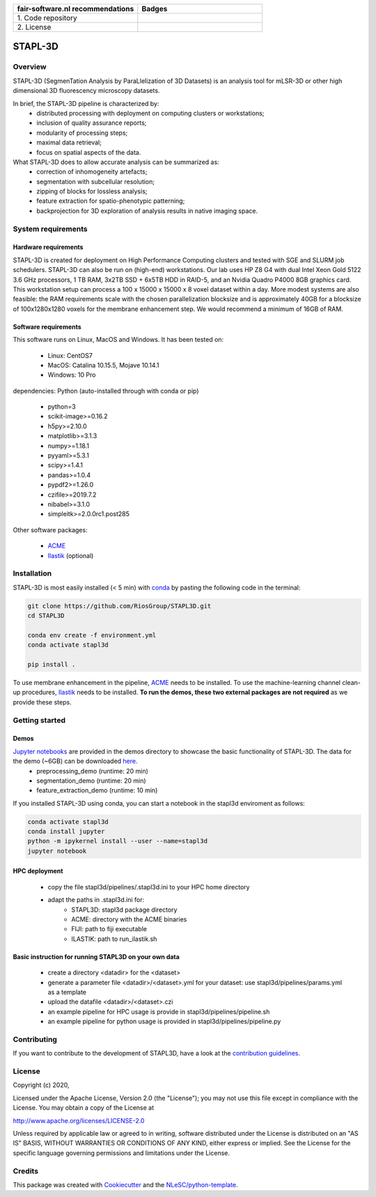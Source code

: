 .. list-table::
   :widths: 25 25
   :header-rows: 1

   * - fair-software.nl recommendations
     - Badges
   * - \1. Code repository
     - |GitHub Badge|
   * - \2. License
     - |License Badge|

.. |GitHub Badge| image:: https://img.shields.io/badge/github-repo-000.svg?logo=github&labelColor=gray&color=blue
   :target: https://github.com/RiosGroup/stapl3d
   :alt: GitHub Badge

.. |License Badge| image:: https://img.shields.io/github/license/RiosGroup/stapl3d
   :target: https://github.com/RiosGroup/STAPL3D
   :alt: License Badge

################################################################################
STAPL-3D
################################################################################
Overview
--------
STAPL-3D (SegmenTation Analysis by ParaLlelization of 3D Datasets) is an analysis tool for mLSR-3D or other high dimensional 3D fluorescency microscopy datasets.

In brief, the STAPL-3D pipeline is characterized by:
 -	distributed processing with deployment on computing clusters or workstations;
 -	inclusion of quality assurance reports;
 -	modularity of processing steps;
 -	maximal data retrieval;
 -	focus on spatial aspects of the data.

What STAPL-3D does to allow accurate analysis can be summarized as:
 -	correction of inhomogeneity artefacts;
 -	segmentation with subcellular resolution;
 -	zipping of blocks for lossless analysis;
 -	feature extraction for spatio-phenotypic patterning;
 -	backprojection for 3D exploration of analysis results in native imaging space.

.. A STAPL-3D legacy repository with potentially useful additional code can be found here: https://github.com/michielkleinnijenhuis/segmentation

System requirements
-------------------
Hardware requirements
*********************

STAPL-3D is created for deployment on High Performance Computing clusters and tested with SGE and SLURM job schedulers. STAPL-3D can also be run on (high-end) workstations. Our lab uses HP Z8 G4 with dual Intel Xeon Gold 5122 3.6 GHz processors, 1 TB RAM, 3x2TB SSD + 6x5TB HDD in RAID-5, and an Nvidia Quadro P4000 8GB graphics card. This workstation setup can process a 100 x 15000 x 15000 x 8 voxel dataset within a day. More modest systems are also feasible: the RAM requirements scale with the chosen parallelization blocksize and is approximately 40GB for a blocksize of 100x1280x1280 voxels for the membrane enhancement step. We would recommend a minimum of 16GB of RAM.

Software requirements
*********************
This software runs on Linux, MacOS and Windows. It has been tested on:

 - Linux: CentOS7
 - MacOS: Catalina 10.15.5, Mojave 10.14.1
 - Windows: 10 Pro

dependencies:
Python (auto-installed through with conda or pip)

 - python=3
 - scikit-image>=0.16.2
 - h5py>=2.10.0
 - matplotlib>=3.1.3
 - numpy>=1.18.1
 - pyyaml>=5.3.1
 - scipy>=1.4.1
 - pandas>=1.0.4
 - pypdf2>=1.26.0

 - czifile>=2019.7.2
 - nibabel>=3.1.0
 - simpleitk>=2.0.0rc1.post285

Other software packages:

 - `ACME <https://wiki.med.harvard.edu/SysBio/Megason/ACME>`_
 - `Ilastik <https://www.ilastik.org/documentation/basics/installation.html>`_ (optional)


Installation
------------

STAPL-3D is most easily installed (< 5 min) with `conda <https://docs.conda.io/en/latest>`_ by pasting the following code in the terminal:

.. code-block:: console

  git clone https://github.com/RiosGroup/STAPL3D.git
  cd STAPL3D

  conda env create -f environment.yml
  conda activate stapl3d

  pip install .
..  python setup.py install
..  pip install https://github.com/RiosGroup/scikit-image.git
  pip install --pre SimpleITK --find-links https://github.com/SimpleITK/SimpleITK/releases/tag/latest

To use membrane enhancement in the pipeline, `ACME <https://wiki.med.harvard.edu/SysBio/Megason/ACME>`_ needs to be installed. To use the machine-learning channel clean-up procedures, `Ilastik <https://www.ilastik.org/documentation/basics/installation.html>`_ needs to be installed. **To run the demos, these two external packages are not required** as we provide these steps.

Getting started
---------------

Demos
*****
`Jupyter notebooks <https://jupyter-notebook-beginner-guide.readthedocs.io/en/latest/index.html>`_ are provided in the demos directory to showcase the basic functionality of STAPL-3D. The data for the demo (~6GB) can be downloaded `here <https://surfdrive.surf.nl/files/index.php/s/Q9wRT5cyKGERxI5>`_.
 - preprocessing_demo (runtime: 20 min)
 - segmentation_demo (runtime: 20 min)
 - feature_extraction_demo (runtime: 10 min)

If you installed STAPL-3D using conda, you can start a notebook in the stapl3d enviroment as follows:

.. code-block:: console

  conda activate stapl3d
  conda install jupyter
  python -m ipykernel install --user --name=stapl3d
  jupyter notebook

HPC deployment
**************

 - copy the file stapl3d/pipelines/.stapl3d.ini to your HPC home directory
 - adapt the paths in .stapl3d.ini for:
    - STAPL3D: stapl3d package directory
    - ACME: directory with the ACME binaries
    - FIJI: path to fiji executable
    - ILASTIK: path to run_ilastik.sh

Basic instruction for running STAPL3D on your own data
******************************************************

 - create a directory <datadir> for the <dataset>
 - generate a parameter file <datadir>/<dataset>.yml for your dataset: use stapl3d/pipelines/params.yml as a template
 - upload the datafile <datadir>/<dataset>.czi
 - an example pipeline for HPC usage is provide in stapl3d/pipelines/pipeline.sh
 - an example pipeline for python usage is provided in stapl3d/pipelines/pipeline.py

Contributing
------------

If you want to contribute to the development of STAPL3D,
have a look at the `contribution guidelines <CONTRIBUTING.rst>`_.

License
-------

Copyright (c) 2020,

Licensed under the Apache License, Version 2.0 (the "License");
you may not use this file except in compliance with the License.
You may obtain a copy of the License at

http://www.apache.org/licenses/LICENSE-2.0

Unless required by applicable law or agreed to in writing, software
distributed under the License is distributed on an "AS IS" BASIS,
WITHOUT WARRANTIES OR CONDITIONS OF ANY KIND, either express or implied.
See the License for the specific language governing permissions and
limitations under the License.

Credits
-------

This package was created with `Cookiecutter <https://github.com/audreyr/cookiecutter>`_ and the `NLeSC/python-template <https://github.com/NLeSC/python-template>`_.
